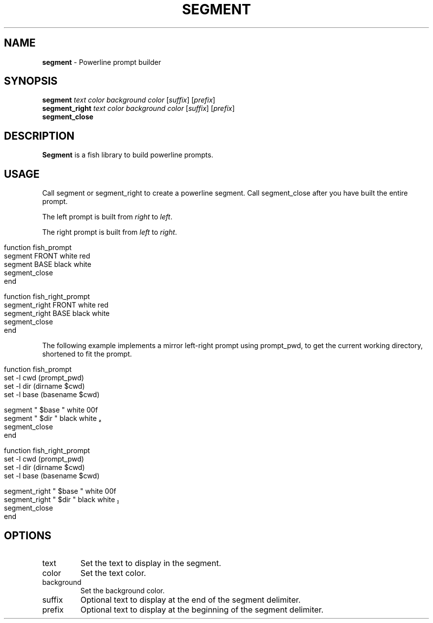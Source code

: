 .\" generated with Ronn/v0.7.3
.\" http://github.com/rtomayko/ronn/tree/0.7.3
.
.TH "SEGMENT" "1" "March 2016" "" "segment"
.
.SH "NAME"
\fBsegment\fR \- Powerline prompt builder
.
.SH "SYNOPSIS"
\fBsegment\fR \fItext\fR \fIcolor\fR \fIbackground color\fR [\fIsuffix\fR] [\fIprefix\fR]
.
.br
\fBsegment_right\fR \fItext\fR \fIcolor\fR \fIbackground color\fR [\fIsuffix\fR] [\fIprefix\fR]
.
.br
\fBsegment_close\fR
.
.br
.
.SH "DESCRIPTION"
\fBSegment\fR is a fish library to build powerline prompts\.
.
.SH "USAGE"
Call segment or segment_right to create a powerline segment\. Call segment_close after you have built the entire prompt\.
.
.P
The left prompt is built from \fIright\fR to \fIleft\fR\.
.
.P
The right prompt is built from \fIleft\fR to \fIright\fR\.
.
.IP "" 4
.
.nf

function fish_prompt
    segment FRONT white red
    segment BASE black white
    segment_close
end

function fish_right_prompt
    segment_right FRONT white red
    segment_right BASE black white
    segment_close
end
.
.fi
.
.IP "" 0
.
.P
The following example implements a mirror left\-right prompt using prompt_pwd, to get the current working directory, shortened to fit the prompt\.
.
.IP "" 4
.
.nf

function fish_prompt
    set \-l cwd (prompt_pwd)
    set \-l dir (dirname $cwd)
    set \-l base (basename $cwd)

    segment " $base " white 00f
    segment " $dir " black white 
    segment_close
end

function fish_right_prompt
    set \-l cwd (prompt_pwd)
    set \-l dir (dirname $cwd)
    set \-l base (basename $cwd)

    segment_right " $base " white 00f
    segment_right " $dir " black white 
    segment_close
end
.
.fi
.
.IP "" 0
.
.SH "OPTIONS"
.
.TP
text
Set the text to display in the segment\.
.
.TP
color
Set the text color\.
.
.TP
background
Set the background color\.
.
.TP
suffix
Optional text to display at the end of the segment delimiter\.
.
.TP
prefix
Optional text to display at the beginning of the segment delimiter\.

